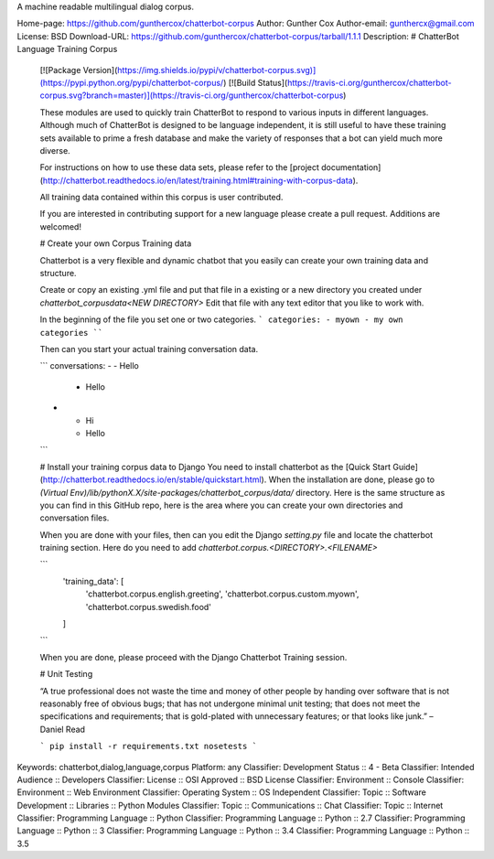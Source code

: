 A machine readable multilingual dialog corpus.

Home-page: https://github.com/gunthercox/chatterbot-corpus
Author: Gunther Cox
Author-email: gunthercx@gmail.com
License: BSD
Download-URL: https://github.com/gunthercox/chatterbot-corpus/tarball/1.1.1
Description: # ChatterBot Language Training Corpus
        
        [![Package Version](https://img.shields.io/pypi/v/chatterbot-corpus.svg)](https://pypi.python.org/pypi/chatterbot-corpus/)
        [![Build Status](https://travis-ci.org/gunthercox/chatterbot-corpus.svg?branch=master)](https://travis-ci.org/gunthercox/chatterbot-corpus)
        
        These modules are used to quickly train ChatterBot to respond to various inputs in different languages.
        Although much of ChatterBot is designed to be language independent, it is still useful to have these
        training sets available to prime a fresh database and make the variety of responses that a bot can yield
        much more diverse.
        
        For instructions on how to use these data sets, please refer to the [project documentation](http://chatterbot.readthedocs.io/en/latest/training.html#training-with-corpus-data).
        
        All training data contained within this corpus is user contributed.
        
        If you are interested in contributing support for a new language please create a pull request. Additions are welcomed!
        
        # Create your own Corpus Training data
        
        Chatterbot is a very flexible and dynamic chatbot that you easily can create your own training data and structure.
        
        Create or copy an existing .yml file and put that file in a existing or a new directory you created under `chatterbot_corpus\data\<NEW DIRECTORY>`
        Edit that file with any text editor that you like to work with.
        
        In the beginning of the file you set one or two categories.
        ```
        categories:
        - myown
        - my own categories
        ````
        
        Then can you start your actual training conversation data.
        
        ```
        conversations:
        - - Hello
          - Hello
        - - Hi
          - Hello
        ```
        
        # Install your training corpus data to Django
        You need to install chatterbot as the [Quick Start Guide](http://chatterbot.readthedocs.io/en/stable/quickstart.html).
        When the installation are done, please go to `(Virtual Env)/lib/pythonX.X/site-packages/chatterbot_corpus/data/` directory.
        Here is the same structure as you can find in this GitHub repo, here is the area where you can create your own directories and conversation files.
        
        When you are done with your files, then can you edit the Django `setting.py` file and locate the chatterbot training section. 
        Here do you need to add `chatterbot.corpus.<DIRECTORY>.<FILENAME>`
        
        ```
            'training_data': [
                 'chatterbot.corpus.english.greeting',
                 'chatterbot.corpus.custom.myown',
                 'chatterbot.corpus.swedish.food'
            ]
        ```
        
        When you are done, please proceed with the Django Chatterbot Training session. 
        
        # Unit Testing
        
        “A true professional does not waste the time and money of other people by handing over software that is not reasonably free of obvious bugs; that has not undergone minimal unit testing; that does not meet the specifications and requirements; that is gold-plated with unnecessary features; or that looks like junk.” – Daniel Read
        
        ```
        pip install -r requirements.txt
        nosetests
        ```
        
Keywords: chatterbot,dialog,language,corpus
Platform: any
Classifier: Development Status :: 4 - Beta
Classifier: Intended Audience :: Developers
Classifier: License :: OSI Approved :: BSD License
Classifier: Environment :: Console
Classifier: Environment :: Web Environment
Classifier: Operating System :: OS Independent
Classifier: Topic :: Software Development :: Libraries :: Python Modules
Classifier: Topic :: Communications :: Chat
Classifier: Topic :: Internet
Classifier: Programming Language :: Python
Classifier: Programming Language :: Python :: 2.7
Classifier: Programming Language :: Python :: 3
Classifier: Programming Language :: Python :: 3.4
Classifier: Programming Language :: Python :: 3.5
